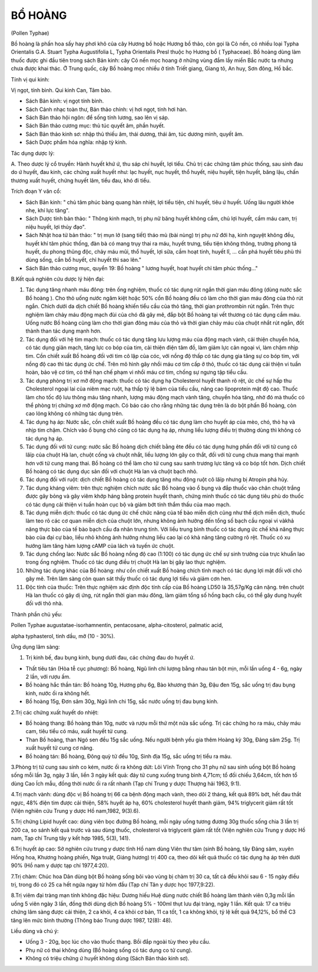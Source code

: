 

BỔ HOÀNG
========

(Pollen Typhae)

Bồ hoàng là phấn hoa sấy hay phơi khô của cây Hương bồ hoặc Hương bồ
thảo, còn gọi là Cỏ nến, có nhiều loại Typha Orientalis G.A. Stuart
Typha Augustifolia L, Typha Orientalis Presl thuộc họ Hương bồ (
Typhaceae). Bồ hoàng dùng làm thuốc được ghi đầu tiên trong sách Bản
kinh: cây Cỏ nến mọc hoang ở những vùng đầm lầy miền Bắc nước ta nhưng
chưa được khai thác. Ở Trung quốc, cây Bồ hoàng mọc nhiều ở tỉnh Triết
giang, Giang tô, An huy, Sơn đông, Hồ bắc.

Tính vị qui kinh:

Vị ngọt, tính bình. Qui kinh Can, Tâm bào.

-  Sách Bản kinh: vị ngọt tính bình.
-  Sách Cảnh nhạc toàn thư, Bản thảo chính: vị hơi ngọt, tính hơi hàn.
-  Sách Bản thảo hội ngôn: để sống tính lương, sao lên vị sáp.
-  Sách Bản thảo cương mục: thủ túc quyết âm, phần huyết.
-  Sách Bản thảo kinh sơ: nhập thủ thiếu âm, thái dương, thái âm, túc
   dương minh, quyết âm.
-  Sách Dược phẩm hóa nghĩa: nhập tỳ kinh.

Tác dụng dược lý:

A. Theo dược lý cổ truyền: Hành huyết khứ ứ, thu sáp chỉ huyết, lợi
tiểu. Chủ trị các chứng tâm phúc thống, sau sinh đau do ứ huyết, đau
kinh, các chứng xuất huyết như: lạc huyết, nục huyết, thổ huyết, niệu
huyết, tiện huyết, băng lậu, chấn thương xuất huyết, chứng huyết lâm,
tiểu đau, khó đi tiểu.

Trích đoạn Y văn cổ:

-  Sách Bản kinh: " chủ tâm phúc bàng quang hàn nhiệt, lợi tiểu tiện,
   chỉ huyết, tiêu ứ huyết. Uống lâu người khỏe nhẹ, khí lực tăng".
-  Sách Dược tính bản thảo: " Thông kinh mạch, trị phụ nữ băng huyết
   không cầm, chủ lợi huyết, cầm máu cam, trị niệu huyết, lợi thủy đạo".
-  Sách Nhật hoa tử bản thảo: " trị mụn lở (sang tiết) tháo mủ (bài
   nùng) trị phụ nữ đới hạ, kinh nguyệt không đều, huyết khí tâm phúc
   thống, đàn bà có mang trụy thai ra máu, huyết trưng, tiểu tiện không
   thông, trường phong tả huyết, du phong thũng độc, chảy máu mũi, thổ
   huyết, lợi sữa, cầm hoạt tinh, huyết lî, ... cần phá huyết tiêu phù
   thì dùng sống, cần bổ huyết, chỉ huyết thì sao lên."
-  Sách Bản thảo cương mục, quyển 19: Bồ hoàng " lương huyết, hoạt huyết
   chỉ tâm phúc thống..."

B.Kết quả nghiên cứu dược lý hiện đại:

#. Tác dụng tăng nhanh máu đông: trên ống nghiệm, thuốc có tác dụng rút
   ngắn thời gian máu đông (dùng nước sắc Bồ hoàng ). Cho thỏ uống nước
   ngâm kiệt hoặc 50% cồn Bồ hoàng đều có làm cho thời gian máu đông của
   thỏ rút ngắn. Chích dưới da dịch chiết Bồ hoàng khiến tiểu cầu của
   thỏ tăng, thời gian prothrombin rút ngắn. Trên thực nghiệm làm chảy
   máu động mạch đùi của chó đã gây mê, đắp bột Bồ hoàng tại vết thương
   có tác dụng cầm máu. Uống nước Bồ hoàng cũng làm cho thời gian đông
   máu của thỏ và thời gian chảy máu của chuột nhắt rút ngắn, đốt thành
   than tác dụng mạnh hơn.
#. Tác dụng đối với hệ tim mạch: thuốc có tác dụng tăng lưu lượng máu
   của động mạch vành, cải thiện chuyển hóa, có tác dụng giãn mạch, tăng
   lực co bóp của tim, cải thiện điện tâm đồ, làm giảm lực cản ngoại vi,
   làm chậm nhịp tim. Cồn chiết xuất Bồ hoàng đối với tim cô lập của
   cóc, với nồng độ thấp có tác dụng gia tăng sự co bóp tim, với nồng độ
   cao thì tác dụng ức chế. Trên mô hình gây nhồi máu cơ tim cấp ở thỏ,
   thuốc có tác dụng cải thiện vi tuần hoàn, bảo vệ cơ tim, có thể hạn
   chế phạm vi nhồi máu cơ tim, chống sự ngưng tập tiểu cầu.
#. Tác dụng phòng trị xơ mỡ động mạch: thuốc có tác dụng hạ Cholesterol
   huyết thanh rõ rệt, ức chế sự hấp thu Cholesterol ngoại lai của niêm
   mạc ruột, hạ thấp tỷ lệ bám của tiểu cầu, nâng cao lipoprotein mật độ
   cao. Thuốc làm cho tốc độ lưu thông máu tăng nhanh, lượng máu động
   mạch vành tăng, chuyển hóa tăng, nhờ đó mà thuốc có thể phòng trị
   chứng xơ mỡ động mạch. Có báo cáo cho rằng những tác dụng trên là do
   bột phấn Bồ hoàng, còn cao lỏng không có những tác dụng trên.
#. Tác dụng hạ áp: Nước sắc, cồn chiết xuất Bồ hoàng đều có tác dụng làm
   cho huyết áp của mèo, chó, thỏ hạ và nhịp tim chậm. Chích vào ổ bụng
   chó cũng có tác dụng hạ áp, nhưng liều lượng điều trị thường dùng thì
   không có tác dụng hạ áp.
#. Tác dụng đối với tử cung: nước sắc Bồ hoàng dịch chiết bằng ête đều
   có tác dụng hưng phấn đối với tử cung cô lâïp của chuột Hà lan, chuột
   cống và chuột nhắt, liều lượng lớn gây co thắt, đối với tử cung chưa
   mang thai mạnh hơn với tử cung mang thai. Bồ hoàng có thể làm cho tử
   cung sau sanh trương lực tăng và co bóp tốt hơn. Dịch chiết Bồ hoàng
   có tác dụng dục sản đối với chuột Hà lan và chuột bạch nhỏ.
#. Tác dụng đối với ruột: dịch chiết Bồ hoàng có tác dụng tăng nhu động
   ruột cô lâïp nhưng bị Atropin phá hủy.
#. Tác dụng kháng viêm: trên thực nghiệm chích nước sắc Bồ hoàng vào ổ
   bụng và đắp thuốc vào chân chuột trắng được gây bỏng và gây viêm khớp
   háng bằng protein huyết thanh, chứng minh thuốc có tác dụng tiêu phù
   do thuốc có tác dụng cải thiện vi tuần hoàn cục bộ và giảm bớt tính
   thẩm thấu của mao mạch.
#. Tác dụng miễn dịch: thuốc có tác dụng ức chế chức năng của tế bào
   miễn dịch cũng như thể dịch miễn dịch, thuốc làm teo rõ các cơ quan
   miễn dịch của chuột lớn, nhưng không ảnh hưởng đến tổng số bạch cầu
   ngoại vi vàkhả năng thực bào của tế bào bạch cầu đa nhân trung tính.
   Với liều trung bình thuốc có tác dụng ức chế khả năng thực bào của
   đại cự bào, liều nhỏ không ảnh hưởng nhưng liều cao lại có khả năng
   tăng cường rõ rệt. Thuốc có xu hướng làm tăng hàm lượng cAMP của lách
   và tuyến ức chuột.
#. Tác dụng chống lao: Nước sắc Bồ hoàng nồng độ cao (1:100) có tác
   dụng ức chế sự sinh trưởng của trực khuẩn lao trong ống nghiệm. Thuốc
   có tác dụng điều trị chuột Hà lan bị gây lao thực nghiệm.
#. Những tác dụng khác của Bồ hoàng: như cồn chiết xuất Bồ hoàng chích
   tĩnh mạch có tác dụng lợi mật đối với chó gây mê. Trên lâm sàng còn
   quan sát thấy thuốc có tác dụng lợi tiểu và giảm cơn hen.
#. Độc tính của thuốc: Trên thực nghiệm xác định độc tính cấp của Bồ
   hoàng LD50 là 35,57g/Kg cân nặng. trên chuột Hà lan thuốc có gây dị
   ứng, rút ngắn thời gian máu đông, làm giảm tổng số hồng bạch cầu, có
   thể gây dung huyết đối với thỏ nhà.

Thành phần chủ yếu:

Pollen Typhae augustatae-isorhamnentin, pentacosane, alpha-citosterol,
palmatic acid,

alpha typhasterol, tinh dầu, mỡ (10 - 30%).

Ứng dụng lâm sàng:

#. Trị kinh bế, đau bụng kinh, bụng dưới đau, các chứng đau do huyết ứ.

-  Thất tiêu tán (Hòa tễ cục phương): Bồ hoàng, Ngũ linh chi lượng bằng
   nhau tán bột mịn, mỗi lần uống 4 - 6g, ngày 2 lần, với rượu ấm.
-  Bồ hoàng hắc thần tán: Bồ hoàng 10g, Hương phụ 6g, Bào khương thán
   3g, Đậu đen 15g, sắc uống trị đau bụng kinh, nước ối ra không hết.
-  Bồ hoàng 15g, Đơn sâm 30g, Ngũ linh chi 15g, sắc nước uống trị đau
   bụng kinh.

2.Trị các chứng xuất huyết do nhiệt:

-  Bồ hoàng thang: Bồ hoàng thán 10g, nước và rượu mỗi thứ một nửa sắc
   uống. Trị các chứng ho ra máu, chảy máu cam, tiêu tiểu có máu, xuất
   huyết tử cung.
-  Than Bồ hoàng, than Ngó sen đều 15g sắc uống. Nếu người bệnh yếu gia
   thêm Hoàng kỳ 30g, Đảng sâm 25g. Trị xuất huyết tử cung cơ năng.
-  Bồ hoàng tán: Bồ hoàng, Đông quỳ tử đều 10g, Sinh địa 15g, sắc uống
   trị tiểu ra máu.

3.Phòng trị tử cung sau sinh co kém, nước ối ra không dứt: Lôi Vĩnh
Trọng cho 31 phụ nữ sau sinh uống bột Bồ hoàng sống mỗi lần 3g, ngày 3
lần, liền 3 ngày kết quả: đáy tử cung xuống trung bình 4,71cm; tổ đối
chiếu 3,64cm, tốt hơn tổ dùng Cao Ích mẫu, đồng thời nước ối ra rất
nhanh (Tạp chí Trung y dược Thượng hải 1963, 9:1).

4.Trị mạch vành: dùng độc vị Bồ hoàng trị 66 ca bệnh động mạch vành,
theo dõi 2 tháng, kết quả 89% bớt, hết đau thắt ngực, 48% điện tim được
cải thiện, 58% huyết áp hạ, 60% cholesterol huyết thanh giảm, 94%
triglycerit giảm rất tốt (Viện nghiên cứu Trung y dược Hồ nam,1982,
9(3).6).

5.Trị chứng Lipid huyết cao: dùng viên bọc đường Bồ hoàng, mỗi ngày uống
tương đương 30g thuốc sống chia 3 lần trị 200 ca, so sánh kết quả trước
và sau dùng thuốc, cholesterol và triglycerit giảm rất tốt (Viện nghiên
cứu Trung y dược Hồ nam, Tạp chí Trung tây y kết hợp 1985, 5(3), 141).

6.Trị huyết áp cao: Sở nghiên cứu trung y dược tỉnh Hồ nam dùng Viên thư
tâm (sinh Bồ hoàng, tây Đảng sâm, xuyên Hồng hoa, Khương hoàng phiến,
Nga truật, Giáng hương) trị 400 ca, theo dõi kết quả thuốc có tác dụng
hạ áp trên dưới 90% (Hồ nam y dược tạp chí 1977,4:20).

7.Trị chàm: Chúc hoa Dân dùng bột Bồ hoàng sống bôi vào vùng bị chàm trị
30 ca, tất cả đều khỏi sau 6 - 15 ngày điều trị, trong đó có 25 ca hết
ngứa ngay từ hôm đầu (Tạp chí Tân y dược học 1977,9:22).

8.Trị viêm đại tràng mạn tính không đặc hiệu: Dương hiếu Huệ dùng nước
chiết Bồ hoàng làm thành viên 0,3g mỗi lần uống 5 viên ngày 3 lần, đồng
thời dùng dịch Bồ hoàng 5% - 100ml thụt lưu đại tràng, ngày 1 lần. Kết
quả: 17 ca triệu chứng lâm sàng được cải thiện, 2 ca khỏi, 4 ca khỏi cơ
bản, 11 ca tốt, 1 ca không khỏi, tỷ lệ kết quả 94,12%, bổ thể C3 tăng
lên mức bình thường (Thông báo Trung dược 1987, 12(8): 48).

Liều dùng và chú ý:

-  Uống 3 - 20g, bọc lúc cho vào thuốc thang. Bồi đắp ngoài tùy theo yêu
   cầu.
-  Phụ nữ có thai không dùng (Bồ hoàng sống có tác dụng co tử cung).
-  Không có triệu chứng ứ huyết không dùng (Sách Bản thảo kinh sơ).
